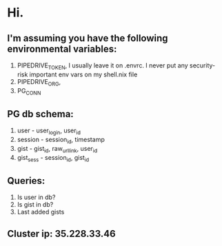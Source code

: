 * Hi.

** I'm assuming you have the following environmental variables:

1. PIPEDRIVE_TOKEN, I usually leave it on .envrc. I never put any security-risk important env vars on my shell.nix file
2. PIPEDRIVE_ORG,
3. PG_CONN

** PG db schema:

1. user - user_login, user_id
2. session - session_id, timestamp
3. gist - gist_id, raw_url_link, user_id
4. gist_sess - session_id, gist_id

** Queries:

1. Is user in db?
2. Is gist in db?
3. Last added gists

** Cluster ip: 35.228.33.46
